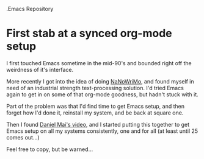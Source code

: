 .Emacs Repository 
# org-files

* First stab at a synced org-mode setup

I first touched Emacs sometime in the mid-90's and bounded right off the weirdness of it's interface.

More recently I got into the idea of doing [[http://nanowrimo.org/][NaNoWriMo]], and found myself in need of an industrial strength text-processing solution. I'd tried Emacs again to get in on some of that org-mode goodness, but hadn't stuck with it.

Part of the problem was that I'd find time to get Emacs setup, and then forget how I'd done it, reinstall my system, and be back at square one.

Then I found [[https://www.youtube.com/watch?v=VIuOwIBL-ZU][Daniel Mai's video]], and I started putting this together to get Emacs setup on all my systems consistently, one and for all (at least until 25 comes out...)

Feel free to copy, but be warned...

[[http://i0.kym-cdn.com/photos/images/facebook/000/234/739/fa5.jpg]]
